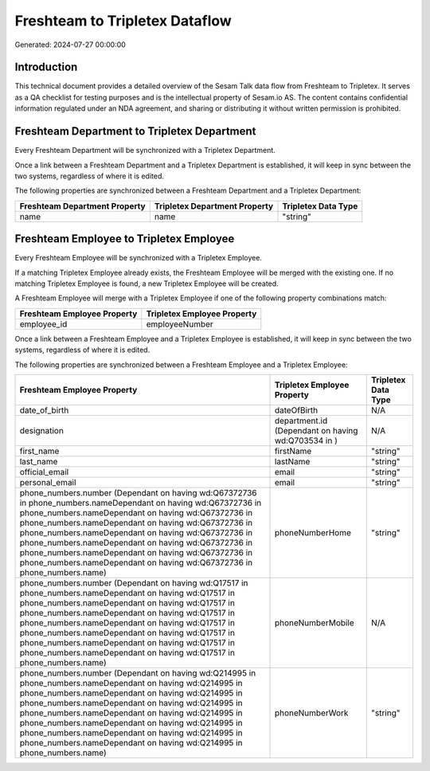 ===============================
Freshteam to Tripletex Dataflow
===============================

Generated: 2024-07-27 00:00:00

Introduction
------------

This technical document provides a detailed overview of the Sesam Talk data flow from Freshteam to Tripletex. It serves as a QA checklist for testing purposes and is the intellectual property of Sesam.io AS. The content contains confidential information regulated under an NDA agreement, and sharing or distributing it without written permission is prohibited.

Freshteam Department to Tripletex Department
--------------------------------------------
Every Freshteam Department will be synchronized with a Tripletex Department.

Once a link between a Freshteam Department and a Tripletex Department is established, it will keep in sync between the two systems, regardless of where it is edited.

The following properties are synchronized between a Freshteam Department and a Tripletex Department:

.. list-table::
   :header-rows: 1

   * - Freshteam Department Property
     - Tripletex Department Property
     - Tripletex Data Type
   * - name
     - name
     - "string"


Freshteam Employee to Tripletex Employee
----------------------------------------
Every Freshteam Employee will be synchronized with a Tripletex Employee.

If a matching Tripletex Employee already exists, the Freshteam Employee will be merged with the existing one.
If no matching Tripletex Employee is found, a new Tripletex Employee will be created.

A Freshteam Employee will merge with a Tripletex Employee if one of the following property combinations match:

.. list-table::
   :header-rows: 1

   * - Freshteam Employee Property
     - Tripletex Employee Property
   * - employee_id
     - employeeNumber

Once a link between a Freshteam Employee and a Tripletex Employee is established, it will keep in sync between the two systems, regardless of where it is edited.

The following properties are synchronized between a Freshteam Employee and a Tripletex Employee:

.. list-table::
   :header-rows: 1

   * - Freshteam Employee Property
     - Tripletex Employee Property
     - Tripletex Data Type
   * - date_of_birth
     - dateOfBirth
     - N/A
   * - designation
     - department.id (Dependant on having wd:Q703534 in  )
     - N/A
   * - first_name
     - firstName
     - "string"
   * - last_name
     - lastName
     - "string"
   * - official_email
     - email
     - "string"
   * - personal_email
     - email
     - "string"
   * - phone_numbers.number (Dependant on having wd:Q67372736 in phone_numbers.nameDependant on having wd:Q67372736 in phone_numbers.nameDependant on having wd:Q67372736 in phone_numbers.nameDependant on having wd:Q67372736 in phone_numbers.nameDependant on having wd:Q67372736 in phone_numbers.nameDependant on having wd:Q67372736 in phone_numbers.nameDependant on having wd:Q67372736 in phone_numbers.nameDependant on having wd:Q67372736 in phone_numbers.name)
     - phoneNumberHome
     - "string"
   * - phone_numbers.number (Dependant on having wd:Q17517 in phone_numbers.nameDependant on having wd:Q17517 in phone_numbers.nameDependant on having wd:Q17517 in phone_numbers.nameDependant on having wd:Q17517 in phone_numbers.nameDependant on having wd:Q17517 in phone_numbers.nameDependant on having wd:Q17517 in phone_numbers.nameDependant on having wd:Q17517 in phone_numbers.nameDependant on having wd:Q17517 in phone_numbers.name)
     - phoneNumberMobile
     - N/A
   * - phone_numbers.number (Dependant on having wd:Q214995 in phone_numbers.nameDependant on having wd:Q214995 in phone_numbers.nameDependant on having wd:Q214995 in phone_numbers.nameDependant on having wd:Q214995 in phone_numbers.nameDependant on having wd:Q214995 in phone_numbers.nameDependant on having wd:Q214995 in phone_numbers.nameDependant on having wd:Q214995 in phone_numbers.nameDependant on having wd:Q214995 in phone_numbers.name)
     - phoneNumberWork
     - "string"


